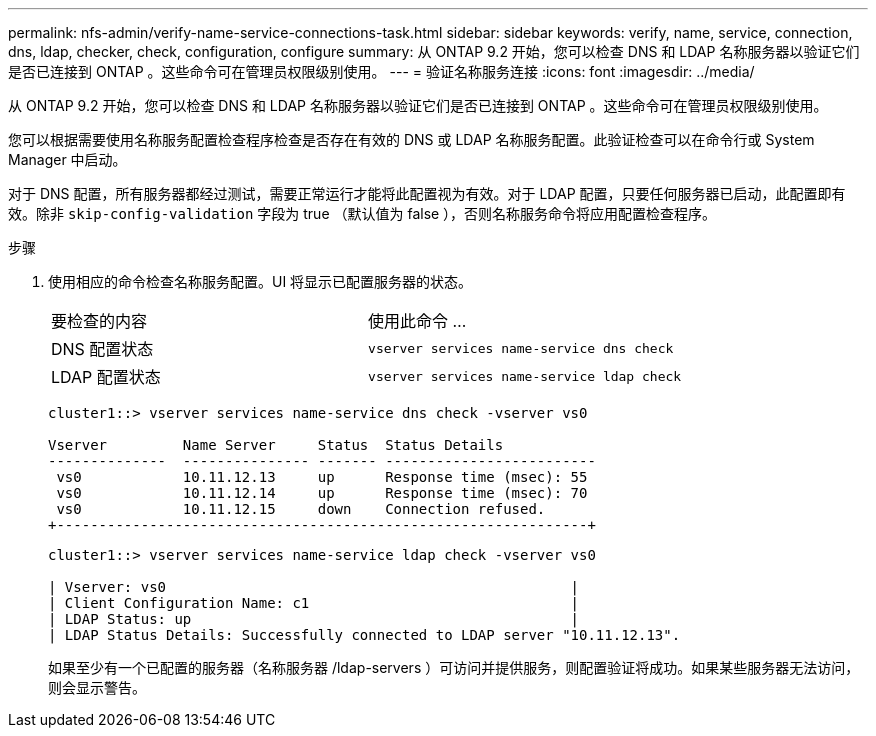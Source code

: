 ---
permalink: nfs-admin/verify-name-service-connections-task.html 
sidebar: sidebar 
keywords: verify, name, service, connection, dns, ldap, checker, check, configuration, configure 
summary: 从 ONTAP 9.2 开始，您可以检查 DNS 和 LDAP 名称服务器以验证它们是否已连接到 ONTAP 。这些命令可在管理员权限级别使用。 
---
= 验证名称服务连接
:icons: font
:imagesdir: ../media/


[role="lead"]
从 ONTAP 9.2 开始，您可以检查 DNS 和 LDAP 名称服务器以验证它们是否已连接到 ONTAP 。这些命令可在管理员权限级别使用。

您可以根据需要使用名称服务配置检查程序检查是否存在有效的 DNS 或 LDAP 名称服务配置。此验证检查可以在命令行或 System Manager 中启动。

对于 DNS 配置，所有服务器都经过测试，需要正常运行才能将此配置视为有效。对于 LDAP 配置，只要任何服务器已启动，此配置即有效。除非 `skip-config-validation` 字段为 true （默认值为 false ），否则名称服务命令将应用配置检查程序。

.步骤
. 使用相应的命令检查名称服务配置。UI 将显示已配置服务器的状态。
+
|===


| 要检查的内容 | 使用此命令 ... 


 a| 
DNS 配置状态
 a| 
`vserver services name-service dns check`



 a| 
LDAP 配置状态
 a| 
`vserver services name-service ldap check`

|===
+
[listing]
----
cluster1::> vserver services name-service dns check -vserver vs0

Vserver         Name Server     Status  Status Details
--------------  --------------- ------- -------------------------
 vs0            10.11.12.13     up      Response time (msec): 55
 vs0            10.11.12.14     up      Response time (msec): 70
 vs0            10.11.12.15     down    Connection refused.
+---------------------------------------------------------------+
----
+
[listing]
----
cluster1::> vserver services name-service ldap check -vserver vs0

| Vserver: vs0                                                |
| Client Configuration Name: c1                               |
| LDAP Status: up                                             |
| LDAP Status Details: Successfully connected to LDAP server "10.11.12.13".                                              |
----
+
如果至少有一个已配置的服务器（名称服务器 /ldap-servers ）可访问并提供服务，则配置验证将成功。如果某些服务器无法访问，则会显示警告。



